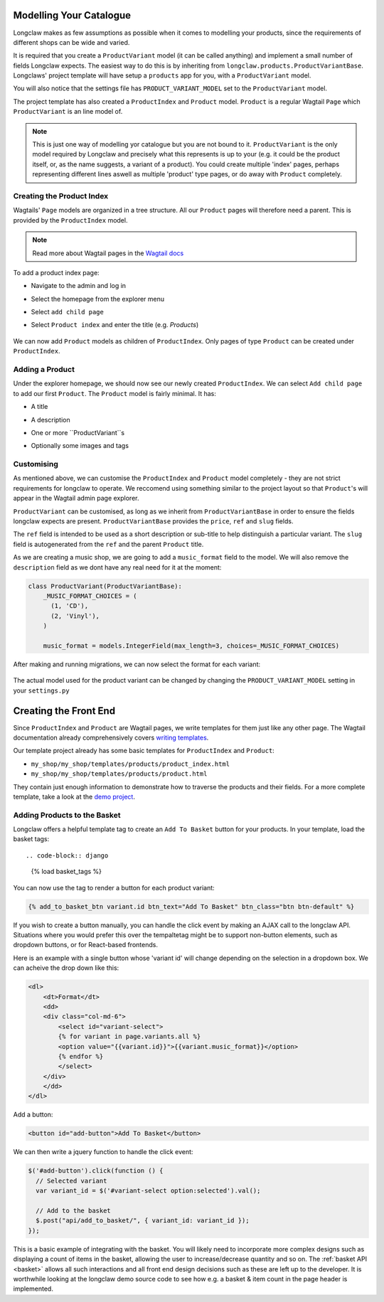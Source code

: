 .. _tutorial_products:

Modelling Your Catalogue
========================

Longclaw makes as few assumptions as possible when it comes to modelling your products, since the
requirements of different shops can be wide and varied.

It is required that you create a ``ProductVariant`` model (it can be called anything) and implement
a small number of fields Longclaw expects.
The easiest way to do this is by inheriting from ``longclaw.products.ProductVariantBase``.
Longclaws' project template will have setup a ``products`` app for you, with a ``ProductVariant`` model.

You will also notice that the settings file has ``PRODUCT_VARIANT_MODEL`` set to the ``ProductVariant`` model.

The project template has also created a ``ProductIndex`` and ``Product`` model.
``Product`` is a regular Wagtail ``Page`` which ``ProductVariant`` is an line model of.

.. note::

  This is just one way of modelling yor catalogue but you are not bound to it. ``ProductVariant`` is the only model
  required by Longclaw and precisely what this represents is up to your (e.g. it could be the product itself, or, as the name
  suggests, a variant of a product). You could create multiple 'index' pages, perhaps representing different lines
  aswell as multiple 'product' type pages, or do away with ``Product`` completely.


Creating the Product Index
--------------------------
Wagtails' ``Page`` models are organized in a tree structure. All our ``Product`` pages will therefore
need a parent. This is provided by the  ``ProductIndex`` model.

.. note::
  Read more about Wagtail pages in the `Wagtail docs <http://docs.wagtail.io/en/v1.9/topics/pages.html>`_

To add a product index page:

- Navigate to the admin and log in
- Select the homepage from the explorer menu
- Select ``add child page``
- Select ``Product index`` and enter the title (e.g. `Products`)

  .. figure:: ../_static/images/product_index.png

We can now add ``Product`` models as children of ``ProductIndex``. Only pages of type ``Product`` can be created under ``ProductIndex``.

Adding a Product
----------------

Under the explorer homepage, we should now see our newly created ``ProductIndex``. We can select ``Add child page`` to add our first
``Product``. The ``Product`` model is fairly minimal. It has:

- A title
- A description
- One or more ``ProductVariant``s
- Optionally some images and tags

  .. figure:: ../_static/images/product.png


Customising
------------
As mentioned above, we can customise the ``ProductIndex`` and ``Product`` model completely - they
are not strict requirements for longclaw to operate. We reccomend using something similar to
the project layout so that ``Product``'s will appear in the Wagtail admin page explorer.

``ProductVariant`` can be customised, as long as we inherit from ``ProductVariantBase`` in order to ensure
the fields longclaw expects are present.
``ProductVariantBase`` provides the ``price``, ``ref`` and ``slug`` fields.

The ``ref`` field is intended to be used as a short description or sub-title to help distinguish a particular variant.
The ``slug`` field is autogenerated from the ``ref`` and the parent ``Product`` title.

As we are creating a music shop, we are going to add a ``music_format`` field to the model. We will also
remove the ``description`` field as we dont have any real need for it at the moment:

.. code-block:: python

  class ProductVariant(ProductVariantBase):
      _MUSIC_FORMAT_CHOICES = (
        (1, 'CD'),
        (2, 'Vinyl'),
      )

      music_format = models.IntegerField(max_length=3, choices=_MUSIC_FORMAT_CHOICES)

After making and running migrations, we can now select the format for each variant:

  .. figure:: ../_static/images/product_variant.png

The actual model used for the product variant can be changed by changing the ``PRODUCT_VARIANT_MODEL`` setting in your ``settings.py``

Creating the Front End
=======================

Since ``ProductIndex`` and ``Product`` are Wagtail pages, we write templates for them just like any other page.
The Wagtail documentation already comprehensively covers `writing templates <http://docs.wagtail.io/en/v1.9/topics/writing_templates.html>`_.

Our template project already has some basic templates for ``ProductIndex`` and ``Product``:

- ``my_shop/my_shop/templates/products/product_index.html``
- ``my_shop/my_shop/templates/products/product.html``

They contain just enough information to demonstrate how to traverse the products and their fields.
For a more complete template, take a look at the `demo project <https://github.com/JamesRamm/longclaw_demo>`_.

Adding Products to the Basket
-----------------------------

Longclaw offers a helpful template tag to create an ``Add To Basket`` button for your products.
In your template, load the basket tags::

.. code-block:: django

  {% load basket_tags %}

You can now use the tag to render a button for each product variant:

.. code-block:: django

  {% add_to_basket_btn variant.id btn_text="Add To Basket" btn_class="btn btn-default" %}


If you wish to create a button manually, you can handle the click event by making an AJAX call to the longclaw API.
Situations where you would prefer this over the tempaltetag might be to support non-button elements, such as
dropdown buttons, or for React-based frontends.

Here is an example with a single button whose 'variant id' will change depending on the selection in a dropdown box.
We can acheive the drop down like this:

.. code-block:: django

    <dl>
        <dt>Format</dt>
        <dd>
        <div class="col-md-6">
            <select id="variant-select">
            {% for variant in page.variants.all %}
            <option value="{{variant.id}}">{{variant.music_format}}</option>
            {% endfor %}
            </select>
        </div>
        </dd>
    </dl>

Add a button:

.. code-block:: django

  <button id="add-button">Add To Basket</button>

We can then write a jquery function to handle the click event:

.. code-block:: javascript

  $('#add-button').click(function () {
    // Selected variant
    var variant_id = $('#variant-select option:selected').val();

    // Add to the basket
    $.post("api/add_to_basket/", { variant_id: variant_id });
  });

This is a basic example of integrating with the basket. You will likely need to incorporate more
complex designs such as displaying a count of items in the basket, allowing the user to increase/decrease
quantity and so on. The :ref:`basket API <basket>` allows all such interactions and all front end design decisions such as these are left up to the developer.
It is worthwhile looking at the longclaw demo source code to see how e.g. a basket & item count in the page header is implemented.
